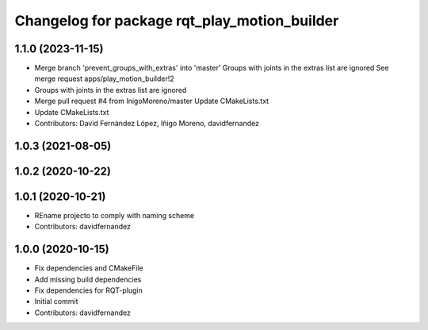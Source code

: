 ^^^^^^^^^^^^^^^^^^^^^^^^^^^^^^^^^^^^^^^^^^^^^
Changelog for package rqt_play_motion_builder
^^^^^^^^^^^^^^^^^^^^^^^^^^^^^^^^^^^^^^^^^^^^^

1.1.0 (2023-11-15)
------------------
* Merge branch 'prevent_groups_with_extras' into 'master'
  Groups with joints in the extras list are ignored
  See merge request apps/play_motion_builder!2
* Groups with joints in the extras list are ignored
* Merge pull request #4 from InigoMoreno/master
  Update CMakeLists.txt
* Update CMakeLists.txt
* Contributors: David Fernàndez López, Iñigo Moreno, davidfernandez

1.0.3 (2021-08-05)
------------------

1.0.2 (2020-10-22)
------------------

1.0.1 (2020-10-21)
------------------
* REname projecto to comply with naming scheme
* Contributors: davidfernandez

1.0.0 (2020-10-15)
------------------
* Fix dependencies and CMakeFile
* Add missing build dependencies
* Fix dependencies for RQT-plugin
* Initial commit
* Contributors: davidfernandez
